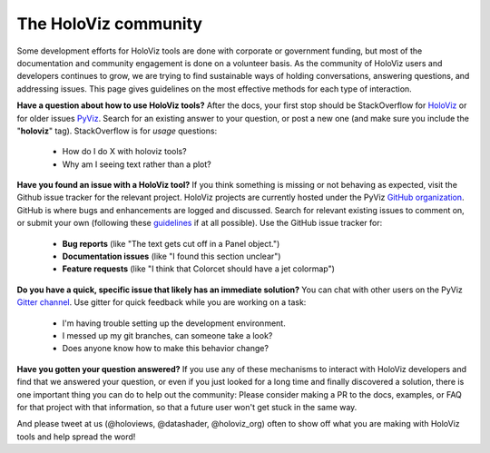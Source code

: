*********************
The HoloViz community
*********************

Some development efforts for HoloViz tools are done with corporate or
government funding, but most of the documentation and community
engagement is done on a volunteer basis. As the community of HoloViz
users and developers continues to grow, we are trying to find
sustainable ways of holding conversations, answering questions, and
addressing issues. This page gives guidelines on the most effective
methods for each type of interaction.

**Have a question about how to use HoloViz tools?** After the docs, your
first stop should be StackOverflow for 
`HoloViz <http://stackoverflow.com/questions/tagged/holoviz>`__ or for
older issues `PyViz <http://stackoverflow.com/questions/tagged/pyviz>`__.
Search for an existing answer to your question, or post a new one (and
make sure you include the "**holoviz**" tag). StackOverflow is for
*usage* questions:

  - How do I do X with holoviz tools?
  - Why am I seeing text rather than a plot?

**Have you found an issue with a HoloViz tool?** If you think something
is missing or not behaving as expected, visit the Github issue tracker
for the relevant project. HoloViz projects are currently hosted under the PyViz
`GitHub organization <https://github.com/pyviz>`__.  GitHub is where
bugs and enhancements are logged and discussed.  Search for relevant
existing issues to comment on, or submit your own (following these
`guidelines <http://matthewrocklin.com/blog/work/2018/02/28/minimal-bug-reports>`__
if at all possible). Use the GitHub issue tracker for:

  - **Bug reports** (like "The text gets cut off in a Panel object.")
  - **Documentation issues** (like "I found this section unclear")
  - **Feature requests** (like "I think that Colorcet should have a jet colormap")

**Do you have a quick, specific issue that likely has an immediate solution?**
You can chat with other users on the PyViz `Gitter channel <https://gitter.im/pyviz/pyviz>`__.
Use gitter for quick feedback while you are working on a task:

  - I'm having trouble setting up the development environment.
  - I messed up my git branches, can someone take a look?
  - Does anyone know how to make this behavior change?

**Have you gotten your question answered?** If you use any of these
mechanisms to interact with HoloViz developers and find that we answered
your question, or even if you just looked for a long time and finally
discovered a solution, there is one important thing you can do to help
out the community: Please consider making a PR to the docs, examples,
or FAQ for that project with that information, so that a future user
won't get stuck in the same way.

And please tweet at us (@holoviews, @datashader, @holoviz_org) often to
show off what you are making with HoloViz tools and help spread the
word!
